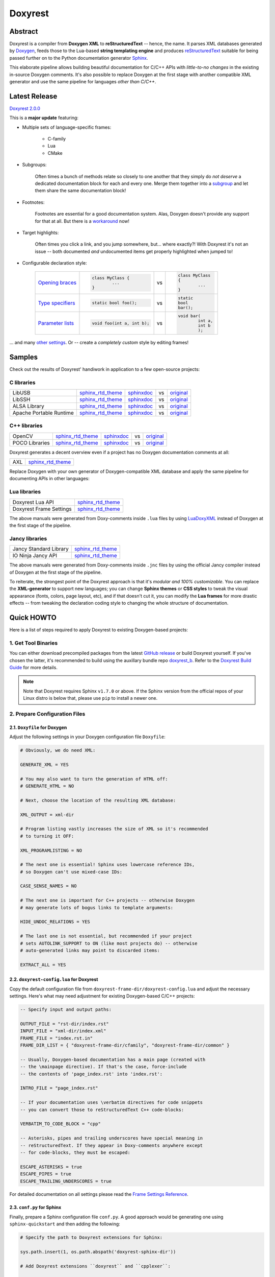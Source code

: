 .. .............................................................................
..
..  This file is part of the Doxyrest toolkit.
..
..  Doxyrest is distributed under the MIT license.
..  For details see accompanying license.txt file,
..  the public copy of which is also available at:
..  http://tibbo.com/downloads/archive/doxyrest/license.txt
..
.. .............................................................................

Doxyrest
========
.. image:: https://travis-ci.org/vovkos/doxyrest.svg?branch=master
	:target: https://travis-ci.org/vovkos/doxyrest
.. image:: https://ci.appveyor.com/api/projects/status/n41qiwei26t7o0pq?svg=true
	:target: https://ci.appveyor.com/project/vovkos/doxyrest
.. image:: https://codecov.io/gh/vovkos/doxyrest/branch/master/graph/badge.svg
	:target: https://codecov.io/gh/vovkos/doxyrest
.. image:: https://img.shields.io/badge/donate-@jancy.org-blue.svg
	:align: right
	:target: http://jancy.org/donate.html?donate=doxyrest

Abstract
--------

Doxyrest is a compiler from **Doxygen XML** to **reStructuredText** -- hence, the name. It parses XML databases generated by `Doxygen <http://www.stack.nl/~dimitri/doxygen/>`__, feeds those to the Lua-based **string templating engine** and produces `reStructuredText <http://docutils.sourceforge.net/rst.html>`__ suitable for being passed further on to the Python documentation generator `Sphinx <http://www.sphinx-doc.org>`__.

.. image:: /doc/manual/images/doxyrest-pipeline.png

This elaborate pipeline allows building beautiful documentation for C/C++ APIs with *little-to-no changes* in the existing in-source Doxygen comments. It's also possible to replace Doxygen at the first stage with another compatible XML generator and use the same pipeline for languages *other than C/C++*.

Latest Release
--------------

`Doxyrest 2.0.0 <https://github.com/vovkos/doxyrest/releases/tag/doxyrest-2.0.0>`__

This is a **major update** featuring:

* Multiple sets of language-specific frames:

	+ C-family
	+ Lua
	+ CMake

* Subgroups:

	Often times a bunch of methods relate so closely to one another that they simply do *not deserve* a dedicated documentation block for each and every one. Merge them together into a `subgroup <https://vovkos.github.io/doxyrest/manual/subgroups.html>`__ and let them share the same documentation block!

* Footnotes:

	Footnotes are essential for a good documentation system. Alas, Doxygen doesn't provide any support for that at all. But there is a `workaround <https://vovkos.github.io/doxyrest/manual/footnotes.html>`__ now!

* Target highlights:

	Often times you click a link, and you jump somewhere, but... where exactly?! With Doxyrest it's not an issue -- both documented *and* undocumented items get properly highlighted when jumped to!

* Configurable declaration style:

	.. list-table::

		*	-	`Opening braces <https://vovkos.github.io/doxyrest/manual/group_frame-config.html#doxid-variable-pre-body-nl>`__

			-	.. code-block:: cpp

					class MyClass {
						...
					}

			- vs

			-	.. code-block:: cpp

					class MyClass
					{
						...
					}

		*	-	`Type specifiers <https://vovkos.github.io/doxyrest/manual/group_frame-config.html#doxid-variable-ml-specifier-modifier-list>`__

			-	.. code-block:: cpp

					static bool foo();

			- vs

			-	.. code-block:: cpp

					static
					bool
					bar();

		*	-	`Parameter lists <https://vovkos.github.io/doxyrest/manual/group_frame-config.html#doxid-variable-ml-param-list-count-threshold>`__

			-	.. code-block:: cpp

					void foo(int a, int b);

			- vs

			-	.. code-block:: cpp

					void bar(
						int a,
						int b
						);

\... and many `other settings <https://vovkos.github.io/doxyrest/manual/group_frame-config.html>`__. Or -- create a *completely custom* style by editing frames!

Samples
-------

Check out the results of Doxyrest' handiwork in application to a few open-source projects:

C libraries
~~~~~~~~~~~

.. list-table::

	*	- LibUSB
		- `sphinx_rtd_theme <https://vovkos.github.io/doxyrest/samples/libusb>`__
		- `sphinxdoc <https://vovkos.github.io/doxyrest/samples/libusb-sphinxdoc>`__
		- vs
		- `original <http://libusb.sourceforge.net/api-1.0>`__

	*	- LibSSH
		- `sphinx_rtd_theme <https://vovkos.github.io/doxyrest/samples/libssh>`__
		- `sphinxdoc <https://vovkos.github.io/doxyrest/samples/libssh-sphinxdoc>`__
		- vs
		- `original <http://api.libssh.org/stable>`__

	*	- ALSA Library
		- `sphinx_rtd_theme <https://vovkos.github.io/doxyrest/samples/alsa>`__
		- `sphinxdoc <https://vovkos.github.io/doxyrest/samples/alsa-sphinxdoc>`__
		- vs
		- `original <http://www.alsa-project.org/alsa-doc/alsa-lib>`__

	*	- Apache Portable Runtime
		- `sphinx_rtd_theme <https://vovkos.github.io/doxyrest/samples/apr>`__
		- `sphinxdoc <https://vovkos.github.io/doxyrest/samples/apr-sphinxdoc>`__
		- vs
		- `original <https://apr.apache.org/docs/apr/1.5>`_

C++ libraries
~~~~~~~~~~~~~

.. list-table::

	*	- OpenCV
		- `sphinx_rtd_theme <https://vovkos.github.io/doxyrest-showcase/opencv/sphinx_rtd_theme>`__
		- `sphinxdoc <https://vovkos.github.io/doxyrest-showcase/opencv/sphinxdoc>`__
		- vs
		- `original <http://docs.opencv.org/trunk>`__

	*	- POCO Libraries
		- `sphinx_rtd_theme <https://vovkos.github.io/doxyrest-showcase/poco/sphinx_rtd_theme>`__
		- `sphinxdoc <https://vovkos.github.io/doxyrest-showcase/poco/sphinxdoc>`__
		- vs
		- `original <https://pocoproject.org/docs>`__

Doxyrest generates a decent overview even if a project has no Doxygen documentation comments at all:

.. list-table::

	* 	- AXL
		- `sphinx_rtd_theme <https://vovkos.github.io/axl/manual/global.html>`__

Replace Doxygen with your own generator of Doxygen-compatible XML database and apply the same pipeline for documenting APIs in other languages:

Lua libraries
~~~~~~~~~~~~~

.. list-table::

	*	- Doxyrest Lua API
		- `sphinx_rtd_theme <https://vovkos.github.io/doxyrest/manual/group_api.html>`__

	*	- Doxyrest Frame Settings
		- `sphinx_rtd_theme <https://vovkos.github.io/doxyrest/manual/group_frame-config.html>`__

The above manuals were generated from Doxy-comments inside ``.lua`` files by using `LuaDoxyXML <https://github.com/vovkos/luadoxyxml>`__ instead of Doxygen at the first stage of the pipeline.

Jancy libraries
~~~~~~~~~~~~~~~

.. list-table::

	*	- Jancy Standard Library
		- `sphinx_rtd_theme <https://vovkos.github.io/jancy/stdlib>`__

	*	- IO Ninja Jancy API
		- `sphinx_rtd_theme <http://ioninja.com/doc/api>`__

The above manuals were generated from Doxy-comments inside ``.jnc`` files by using the official Jancy compiler instead of Doxygen at the first stage of the pipeline.

To reiterate, the strongest point of the Doxyrest approach is that it's *modular and 100% customizable*. You can replace the **XML-generator** to support new languages; you can change **Sphinx themes** or **CSS styles** to tweak the visual appearance (fonts, colors, page layout, etc), and if that doesn't cut it, you can modify the **Lua frames** for more drastic effects -- from tweaking the declaration coding style to changing the whole structure of documentation.

Quick HOWTO
-----------

Here is a list of steps required to apply Doxyrest to existing Doxygen-based projects:

1. Get Tool Binaries
~~~~~~~~~~~~~~~~~~~~

You can either download precompiled packages from the latest `GitHub release <https://github.com/vovkos/doxyrest/releases/latest>`__ or build Doxyrest yourself. If you've chosen the latter, it's recommended to build using the auxillary bundle repo `doxyrest_b <https://github.com/vovkos/doxyrest_b>`__. Refer to the `Doxyrest Build Guide <https://vovkos.github.io/doxyrest/build-guide>`__ for more details.

.. note::

  	Note that Doxyrest requires Sphinx ``v1.7.0`` or above. If the Sphinx version from the official repos of your Linux distro is below that, please use ``pip`` to install a newer one.

2. Prepare Configuration Files
~~~~~~~~~~~~~~~~~~~~~~~~~~~~~~

2.1. ``Doxyfile`` for Doxygen
^^^^^^^^^^^^^^^^^^^^^^^^^^^^^

Adjust the following settings in your Doxygen configuration file ``Doxyfile``:

.. code-block:: bash

	# Obviously, we do need XML:

	GENERATE_XML = YES

	# You may also want to turn the generation of HTML off:
	# GENERATE_HTML = NO

	# Next, choose the location of the resulting XML database:

	XML_OUTPUT = xml-dir

	# Program listing vastly increases the size of XML so it's recommended
	# to turning it OFF:

	XML_PROGRAMLISTING = NO

	# The next one is essential! Sphinx uses lowercase reference IDs,
	# so Doxygen can't use mixed-case IDs:

	CASE_SENSE_NAMES = NO

	# The next one is important for C++ projects -- otherwise Doxygen
	# may generate lots of bogus links to template arguments:

	HIDE_UNDOC_RELATIONS = YES

	# The last one is not essential, but recommended if your project
	# sets AUTOLINK_SUPPORT to ON (like most projects do) -- otherwise
	# auto-generated links may point to discarded items:

	EXTRACT_ALL = YES

2.2. ``doxyrest-config.lua`` for Doxyrest
^^^^^^^^^^^^^^^^^^^^^^^^^^^^^^^^^^^^^^^^^

Copy the default configuration file from ``doxyrest-frame-dir/doxyrest-config.lua`` and adjust  the necessary settings. Here's what may need adjustment for existing Doxygen-based C/C++ projects:

.. code-block:: lua

	-- Specify input and output paths:

	OUTPUT_FILE = "rst-dir/index.rst"
	INPUT_FILE = "xml-dir/index.xml"
	FRAME_FILE = "index.rst.in"
	FRAME_DIR_LIST = { "doxyrest-frame-dir/cfamily", "doxyrest-frame-dir/common" }

	-- Usually, Doxygen-based documentation has a main page (created with
	-- the \mainpage directive). If that's the case, force-include
	-- the contents of 'page_index.rst' into 'index.rst':

	INTRO_FILE = "page_index.rst"

	-- If your documentation uses \verbatim directives for code snippets
	-- you can convert those to reStructuredText C++ code-blocks:

	VERBATIM_TO_CODE_BLOCK = "cpp"

	-- Asterisks, pipes and trailing underscores have special meaning in
	-- reStructuredText. If they appear in Doxy-comments anywhere except
	-- for code-blocks, they must be escaped:

	ESCAPE_ASTERISKS = true
	ESCAPE_PIPES = true
	ESCAPE_TRAILING_UNDERSCORES = true

For detailed documentation on all settings please read the `Frame Settings Reference <https://vovkos.github.io/doxyrest/manual/group_frame-config.html>`__.

2.3. ``conf.py`` for Sphinx
^^^^^^^^^^^^^^^^^^^^^^^^^^^

Finally, prepare a Sphinx configuration file ``conf.py``. A good approach would be generating one using ``sphinx-quickstart`` and then adding the following:

.. code-block:: python

	# Specify the path to Doxyrest extensions for Sphinx:

	sys.path.insert(1, os.path.abspath('doxyrest-sphinx-dir'))

	# Add Doxyrest extensions ``doxyrest`` and ``cpplexer``:

	extensions += ['doxyrest', 'cpplexer']

	# If you used INTRO_FILE in 'doxyrest-config.lua' to force-include it
	# into 'index.rst', exclude it from the Sphinx input (otherwise, there
	# will be build warnings):

	exclude_patterns += ['page_index.rst']

3. Run The Doxyrest Pipeline
~~~~~~~~~~~~~~~~~~~~~~~~~~~~

After the configuration files are ready, it's time to build:

.. code-block:: bash

		# stage 1: generate Doxygen XML

		$ doxygen Doxyfile

		# stage 2: generate reStructuredText

		$ doxyrest -c doxyrest-config.lua

		# stage 3: generate HTML

		$ sphinx-build -b html rst-dir html-dir

Now open ``html-dir/index.html`` and enjoy the new awesome look of your documentation!

4. Play With The Styles (optional)
~~~~~~~~~~~~~~~~~~~~~~~~~~~~~~~~~~

Alright, you were able to generate HTML documentation, but you would like to tweak some styles (colors, fonts, margins, etc). With Sphinx, you can easily adjust both the theme and CSS stylesheets. Doxyrest extensions for Sphinx also allow you setting the tab-width (tab-width being hardcoded to ``8`` is a longtime issue with Sphinx).

To do all that, edit your ``conf.py``:

.. code-block:: python

	# Choose a Sphinx theme:

	html_theme = 'sphinx_rtd_theme'

	# Prepare a folder ./static/ with all the .css files you want to replace, e.g.
	#     ./static/pygments.css
	#     ./static/css/theme.css
	#     ...
	# Then ask Sphinx to write it over the standard '_static' folder:

	html_static_path = ['static/']

	# Specify the size of tab indentation:

	doxyrest_tab_width = 2

If you use a theme other than ``sphinxdoc`` or ``sphinx_rtd_theme`` (natively supported by Doxyrest), make sure your stylesheets properly define the following Doxyrest-specific ``.css`` classes:

.. code-block:: css

	pre.doxyrest-overview-code-block {
		...
	}

	pre.doxyrest-overview-inherited-code-block {
		...
	}

	pre.doxyrest-title-code-block {
		...
	}

	.doxyrest-target-highlight {
		...
	}

Use ``doxyrest-sphinx-dir/css/doxyrest-sphinxdoc.css`` and ``doxyrest-sphinx-dir/css/doxyrest-sphinx_rtd_theme.css`` as examples for how to do that.

Documentation
-------------

Follow the links below for additional information:

* `Doxyrest Manual <https://vovkos.github.io/doxyrest/manual>`__
* `Doxyrest Build Guide <https://vovkos.github.io/doxyrest/build-guide>`__

	Of course, you can also follow the build logs on `Travis CI <https://travis-ci.org/vovkos/doxyrest>`__ or `AppVeyor CI <https://ci.appveyor.com/project/vovkos/doxyrest>`__ -- always a great way to reproduce the build steps.
